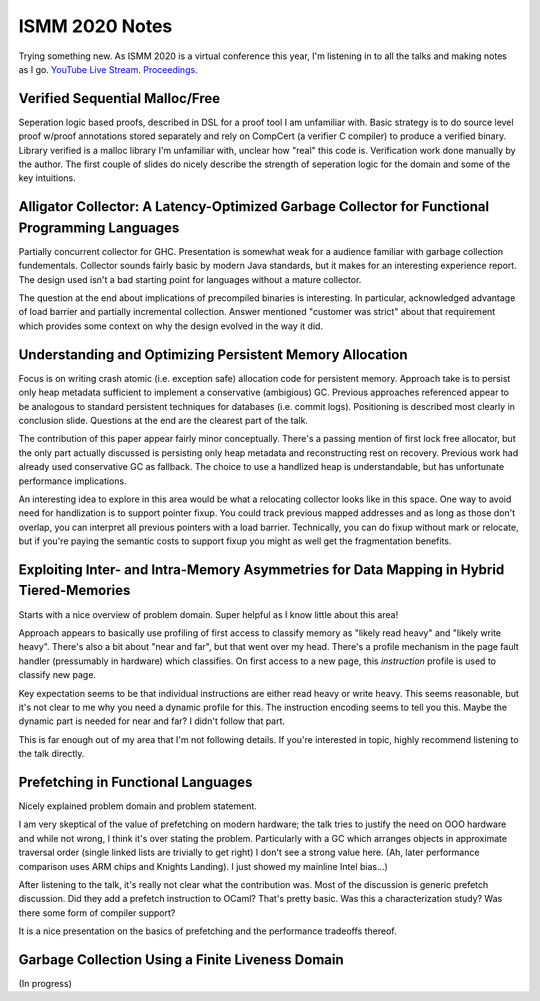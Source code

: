 ISMM 2020 Notes
===============

Trying something new.  As ISMM 2020 is a virtual conference this year, I'm listening in to all the talks and making notes as I go.  `YouTube Live Stream <https://www.youtube.com/watch?v=skNDP5ZYZJ4&feature=youtu.be>`_.  `Proceedings <https://conf.researchr.org/program/ismm-2020/program-ismm-2020?past=Show%20upcoming%20events%20only>`_.

Verified Sequential Malloc/Free
-------------------------------

Seperation logic based proofs, described in DSL for a proof tool I am unfamiliar with.  Basic strategy is to do source level proof w/proof annotations stored separately and rely on CompCert (a verifier C compiler) to produce a verified binary.  Library verified is a malloc library I'm unfamiliar with, unclear how "real" this code is.  Verification work done manually by the author.  The first couple of slides do nicely describe the strength of seperation logic for the domain and some of the key intuitions.

Alligator Collector: A Latency-Optimized Garbage Collector for Functional Programming Languages
-----------------------------------------------------------------------------------------------

Partially concurrent collector for GHC.  Presentation is somewhat weak for a audience familiar with garbage collection fundementals.  Collector sounds fairly basic by modern Java standards, but it makes for an interesting experience report.  The design used isn't a bad starting point for languages without a mature collector.

The question at the end about implications of precompiled binaries is interesting.  In particular, acknowledged advantage of load barrier and partially incremental collection.  Answer mentioned "customer was strict" about that requirement which provides some context on why the design evolved in the way it did.  

Understanding and Optimizing Persistent Memory Allocation
----------------------------------------------------------

Focus is on writing crash atomic (i.e. exception safe) allocation code for persistent memory.  Approach take is to persist only heap metadata sufficient to implement a conservative (ambigious) GC.  Previous approaches referenced appear to be analogous to standard persistent techniques for databases (i.e. commit logs).  Positioning is described most clearly in conclusion slide.  Questions at the end are the clearest part of the talk.  

The contribution of this paper appear fairly minor conceptually.  There's a passing mention of first lock free allocator, but the only part actually discussed is persisting only heap metadata and reconstructing rest on recovery.  Previous work had already used conservative GC as fallback.  The choice to use a handlized heap is understandable, but has unfortunate performance implications.  

An interesting idea to explore in this area would be what a relocating collector looks like in this space.  One way to avoid need for handlization is to support pointer fixup.  You could track previous mapped addresses and as long as those don't overlap, you can interpret all previous pointers with a load barrier.  Technically, you can do fixup without mark or relocate, but if you're paying the semantic costs to support fixup you might as well get the fragmentation benefits.  

  
  
Exploiting Inter- and Intra-Memory Asymmetries for Data Mapping in Hybrid Tiered-Memories
------------------------------------------------------------------------------------------

Starts with a nice overview of problem domain.  Super helpful as I know little about this area!

Approach appears to basically use profiling of first access to classify memory as "likely read heavy" and "likely write heavy".  There's also a bit about "near and far", but that went over my head.  There's a profile mechanism in the page fault handler (pressumably in hardware) which classifies.  On first access to a new page, this *instruction* profile is used to classify new page.  

Key expectation seems to be that individual instructions are either read heavy or write heavy.  This seems reasonable, but it's not clear to me why you need a dynamic profile for this.  The instruction encoding seems to tell you this.   Maybe the dynamic part is needed for near and far?  I didn't follow that part.

This is far enough out of my area that I'm not following details.  If you're interested in topic, highly recommend listening to the talk directly.  


Prefetching in Functional Languages
------------------------------------

Nicely explained problem domain and problem statement.  

I am very skeptical of the value of prefetching on modern hardware; the talk tries to justify the need on OOO hardware and while not wrong, I think it's over stating the problem.  Particularly with a GC which arranges objects in approximate traversal order (single linked lists are trivially to get right) I don't see a strong value here.  (Ah, later performance comparison uses ARM chips and Knights Landing).  I just showed my mainline Intel bias...)

After listening to the talk, it's really not clear what the contribution was.  Most of the discussion is generic prefetch discussion.  Did they add a prefetch instruction to OCaml?  That's pretty basic.  Was this a characterization study?  Was there some form of compiler support?

It is a nice presentation on the basics of prefetching and the performance tradeoffs thereof.  

Garbage Collection Using a Finite Liveness Domain
-------------------------------------------------

(In progress)

